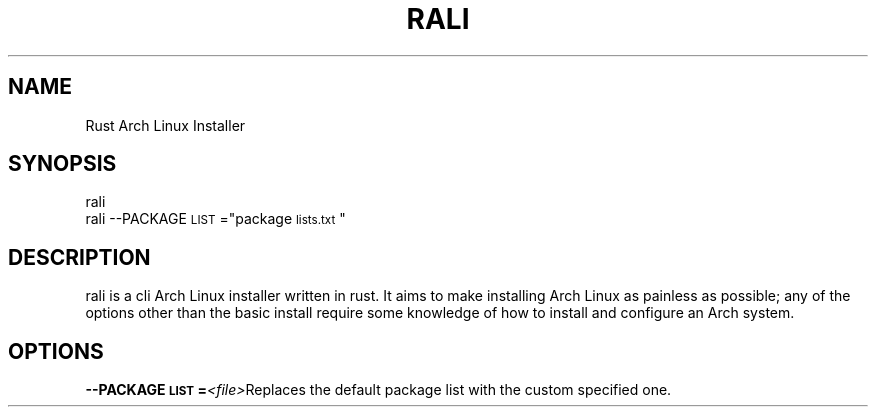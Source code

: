 .TH "RALI" "1" "2021-05-18" "RALI.0.1.0" 
.SH "NAME"
.PP
Rust Arch Linux Installer
.SH "SYNOPSIS"
.nf
.PP
rali
rali --PACKAGE\d\s-2LIST\s+2\u="package\d\s-2lists.txt\s+2\u"
.fi
.SH "DESCRIPTION"
.PP
rali is a cli Arch Linux installer written in rust.
It aims to make installing Arch Linux as painless as possible;
any of the options other than the basic install require some knowledge of how to install and configure an Arch system.
.SH "OPTIONS"
.PP
\fB--PACKAGE\d\s-2LIST\s+2\u=\fP​\fI<file>\fP​ 
Replaces the default package list with the custom specified one.
